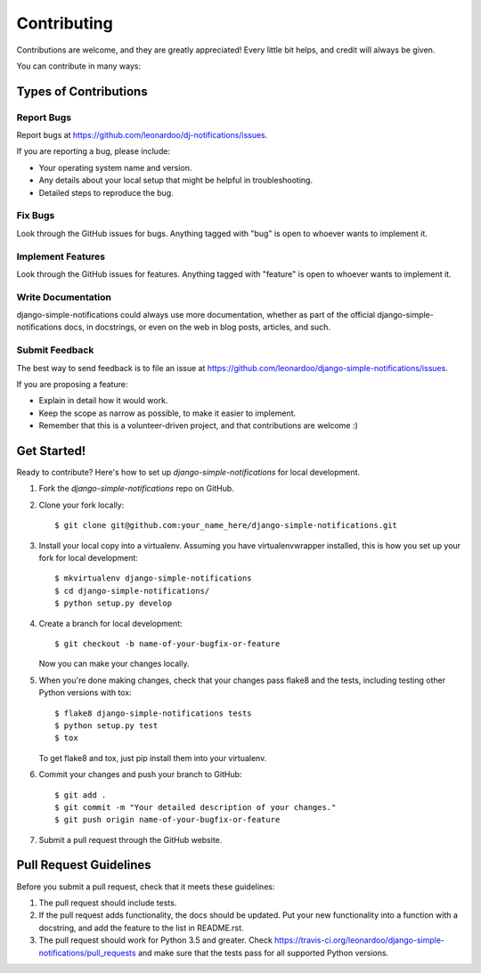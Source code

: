 ============
Contributing
============

Contributions are welcome, and they are greatly appreciated! Every
little bit helps, and credit will always be given.

You can contribute in many ways:

Types of Contributions
----------------------

Report Bugs
~~~~~~~~~~~

Report bugs at https://github.com/leonardoo/dj-notifications/issues.

If you are reporting a bug, please include:

* Your operating system name and version.
* Any details about your local setup that might be helpful in troubleshooting.
* Detailed steps to reproduce the bug.

Fix Bugs
~~~~~~~~

Look through the GitHub issues for bugs. Anything tagged with "bug"
is open to whoever wants to implement it.

Implement Features
~~~~~~~~~~~~~~~~~~

Look through the GitHub issues for features. Anything tagged with "feature"
is open to whoever wants to implement it.

Write Documentation
~~~~~~~~~~~~~~~~~~~

django-simple-notifications could always use more documentation, whether as part of the
official django-simple-notifications docs, in docstrings, or even on the web in blog posts,
articles, and such.

Submit Feedback
~~~~~~~~~~~~~~~

The best way to send feedback is to file an issue at https://github.com/leonardoo/django-simple-notifications/issues.

If you are proposing a feature:

* Explain in detail how it would work.
* Keep the scope as narrow as possible, to make it easier to implement.
* Remember that this is a volunteer-driven project, and that contributions
  are welcome :)

Get Started!
------------

Ready to contribute? Here's how to set up `django-simple-notifications` for local development.

1. Fork the `django-simple-notifications` repo on GitHub.
2. Clone your fork locally::

    $ git clone git@github.com:your_name_here/django-simple-notifications.git

3. Install your local copy into a virtualenv. Assuming you have virtualenvwrapper installed, this is how you set up your fork for local development::

    $ mkvirtualenv django-simple-notifications
    $ cd django-simple-notifications/
    $ python setup.py develop

4. Create a branch for local development::

    $ git checkout -b name-of-your-bugfix-or-feature

   Now you can make your changes locally.

5. When you're done making changes, check that your changes pass flake8 and the
   tests, including testing other Python versions with tox::

        $ flake8 django-simple-notifications tests
        $ python setup.py test
        $ tox

   To get flake8 and tox, just pip install them into your virtualenv.

6. Commit your changes and push your branch to GitHub::

    $ git add .
    $ git commit -m "Your detailed description of your changes."
    $ git push origin name-of-your-bugfix-or-feature

7. Submit a pull request through the GitHub website.

Pull Request Guidelines
-----------------------

Before you submit a pull request, check that it meets these guidelines:

1. The pull request should include tests.
2. If the pull request adds functionality, the docs should be updated. Put
   your new functionality into a function with a docstring, and add the
   feature to the list in README.rst.
3. The pull request should work for Python 3.5 and greater. Check
   https://travis-ci.org/leonardoo/django-simple-notifications/pull_requests
   and make sure that the tests pass for all supported Python versions.

